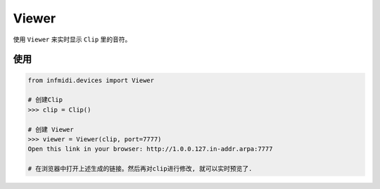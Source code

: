 Viewer
======

使用 ``Viewer`` 来实时显示 ``Clip`` 里的音符。

使用
----

.. code:: python

    from infmidi.devices import Viewer
    
    # 创建Clip
    >>> clip = Clip()

    # 创建 Viewer
    >>> viewer = Viewer(clip, port=7777) 
    Open this link in your browser: http://1.0.0.127.in-addr.arpa:7777

    # 在浏览器中打开上述生成的链接。然后再对clip进行修改, 就可以实时预览了.
    
